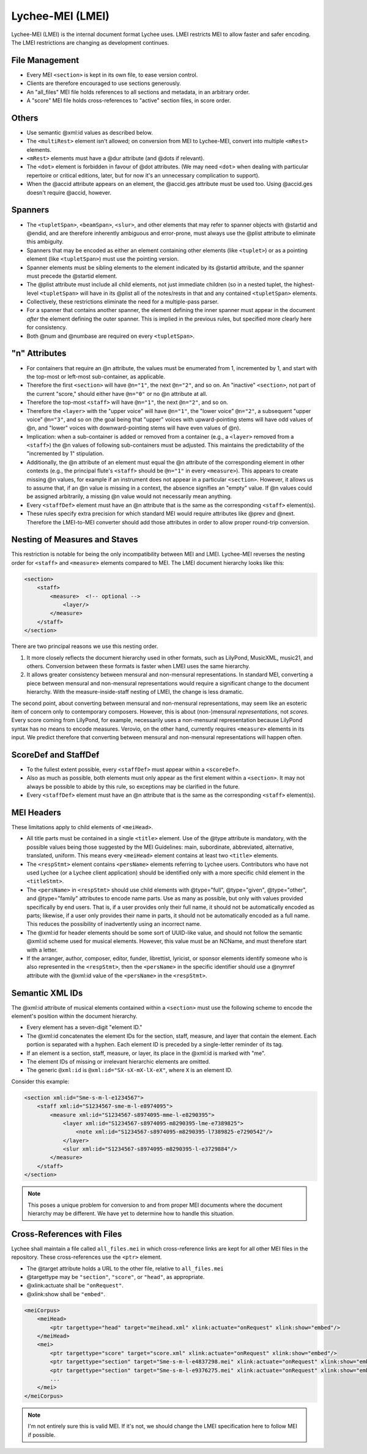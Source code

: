Lychee-MEI (LMEI)
=================

Lychee-MEI (LMEI) is the internal document format Lychee uses. LMEI restricts MEI to allow faster
and safer encoding. The LMEI restrictions are changing as development continues.


File Management
---------------

- Every MEI ``<section>`` is kept in its own file, to ease version control.
- Clients are therefore encouraged to use sections generously.
- An "all_files" MEI file holds references to all sections and metadata, in an arbitrary order.
- A "score" MEI file holds cross-references to "active" section files, in score order.


Others
------

- Use semantic @xml:id values as described below.
- The ``<multiRest>`` element isn't allowed; on conversion from MEI to Lychee-MEI, convert into
  multiple ``<mRest>`` elements.
- ``<mRest>`` elements must have a @dur attribute (and @dots if relevant).
- The ``<dot>`` element is forbidden in favour of @dot attributes. (We may need ``<dot>`` when
  dealing with particular repertoire or critical editions, later, but for now it's an
  unnecessary complication to support).
- When the @accid attribute appears on an element, the @accid.ges attribute must be used too. Using
  @accid.ges doesn't require @accid, however.


Spanners
--------

- The ``<tupletSpan>``, ``<beamSpan>``, ``<slur>``, and other elements that may refer to spanner
  objects with @startid and @endid, and are therefore inherently ambiguous and error-prone, must
  always use the @plist attribute to eliminate this ambiguity.
- Spanners that may be encoded as either an element containing other elements (like ``<tuplet>``)
  or as a pointing element (like ``<tupletSpan>``) must use the pointing version.
- Spanner elements must be sibling elements to the element indicated by its @startid attribute,
  and the spanner must precede the @startid element.
- The @plist attribute must include all child elements, not just immediate children (so in a
  nested tuplet, the highest-level ``<tupletSpan>`` will have in its @plist all of the notes/rests
  in that and any contained ``<tupletSpan>`` elements.
- Collectively, these restrictions eliminate the need for a multiple-pass parser.
- For a spanner that contains another spanner, the element defining the inner spanner must
  appear in the document *after* the element defining the outer spanner. This is implied in the
  previous rules, but specified more clearly here for consistency.
- Both @num and @numbase are required on every ``<tupletSpan>``.


"n" Attributes
--------------

- For containers that require an @n attribute, the values must be enumerated from 1, incremented
  by 1, and start with the top-most or left-most sub-container, as applicable.
- Therefore the first ``<section>`` will have ``@n="1"``, the next ``@n="2"``, and so on. An
  "inactive" ``<section>``, not part of the current "score," should either have ``@n="0"`` or no
  @n attribute at all.
- Therefore the top-most ``<staff>`` will have ``@n="1"``, the next ``@n="2"``, and so on.
- Therefore the ``<layer>`` with the "upper voice" will have ``@n="1"``, the "lower voice"
  ``@n="2"``, a subsequent "upper voice" ``@n="3"``, and so on (the goal being that "upper"
  voices with upward-pointing stems will have odd values of @n, and "lower" voices with
  downward-pointing stems will have even values of @n).
- Implication: when a sub-container is added or removed from a container (e.g., a ``<layer>``
  removed from  a ``<staff>``) the @n values of following sub-containers must be adjusted. This
  maintains the predictability of the "incremented by 1" stipulation.
- Additionally, the @n attribute of an element must equal the @n attribute of the corresponding
  element in other contexts (e.g., the principal flute's ``<staff>`` should be ``@n="1"`` in every
  ``<measure>``). This appears to create missing @n values, for example if an instrument does not
  appear in a particular ``<section>``. However, it allows us to assume that, if an @n value is
  missing in a context, the absence signifies an "empty" value. If @n values could be assigned
  arbitrarily, a missing @n value would not necessarily mean anything.
- Every ``<staffDef>`` element must have an @n attribute that is the same as the corresponding
  ``<staff>`` element(s).
- These rules specify extra precision for which standard MEI would require attributes like @prev
  and @next. Therefore the LMEI-to-MEI converter should add those attributes in order to allow
  proper round-trip conversion.


Nesting of Measures and Staves
------------------------------

This restriction is notable for being the only incompatibility between MEI and LMEI. Lychee-MEI
reverses the nesting order for ``<staff>`` and ``<measure>`` elements compared to MEI. The LMEI
document hierarchy looks like this:

.. sourcecode:: xml

    <section>
        <staff>
            <measure>  <!-- optional -->
                <layer/>
            </measure>
        </staff>
    </section>

There are two principal reasons we use this nesting order.

#. It more closely reflects the document hierarchy used in other formats, such as LilyPond, MusicXML,
   music21, and others. Conversion between these formats is faster when LMEI uses the same hierarchy.
#. It allows greater consistency between mensural and non-mensural representations. In standard MEI,
   converting a piece between mensural and non-mensural representations would require a significant
   change to the document hierarchy. With the measure-inside-staff nesting of LMEI, the change is
   less dramatic.

The second point, about converting between mensural and non-mensural representations, may seem like
an esoteric item of concern only to contemporary composers. However, this is about (non-)mensural
*representations*, not *scores*. Every score coming from LilyPond, for example, necessarily uses a
non-mensural representation because LilyPond syntax has no means to encode measures. Verovio, on the
other hand, currently requires ``<measure>`` elements in its input. We predict therefore that
converting between mensural and non-mensural representations will happen often.


ScoreDef and StaffDef
---------------------

- To the fullest extent possible, every ``<staffDef>`` must appear within a ``<scoreDef>``.
- Also as much as possible, both elements must only appear as the first element within a
  ``<section>``. It may not always be possible to abide by this rule, so exceptions may be
  clarified in the future.
- Every ``<staffDef>`` element must have an @n attribute that is the same as the corresponding
  ``<staff>`` element(s).


MEI Headers
-----------

These limitations apply to child elements of ``<meiHead>``.

- All title parts must be contained in a single ``<title>`` element. Use of the @type attribute is
  mandatory, with the possible values being those suggested by the MEI Guidelines: main, subordinate,
  abbreviated, alternative, translated, uniform. This means every ``<meiHead>`` element contains at
  least two ``<title>`` elements.
- The ``<respStmt>`` element contains ``<persName>`` elements referring to Lychee users.
  Contributors who have not used Lychee (or a Lychee client application) should be identified
  only with a more specific child element in the ``<titleStmt>``.
- The ``<persName>`` in ``<respStmt>`` should use child elements with @type="full", @type="given",
  @type="other", and @type="family" attributes to encode name parts. Use as many as possible,
  but only with values provided specifically by end users. That is, if a user provides only their
  full name, it should not be automatically encoded as parts; likewise, if a user only provides
  their name in parts, it should not be automatically encoded as a full name. This reduces the
  possibility of inadvertently using an incorrect name.
- The @xml:id for header elements should be some sort of UUID-like value, and should not follow
  the semantic @xml:id scheme used for musical elements. However, this value must be an NCName, and
  must therefore start with a letter.
- If the arranger, author, composer, editor, funder, librettist, lyricist, or sponsor elements
  identify someone who is also represented in the ``<respStmt>``, then the ``<persName>`` in
  the specific identifier should use a @nymref attribute with the @xml:id value of the
  ``<persName>`` in the ``<respStmt>``.


Semantic XML IDs
----------------

The @xml:id attribute of musical elements contained within a ``<section>`` must use the following
scheme to encode the element's position within the document hierarchy.

- Every element has a seven-digit "element ID."
- The @xml:id concatenates the element IDs for the section, staff, measure, and layer that contain
  the element. Each portion is separated with a hyphen. Each element ID is preceded by a single-letter
  reminder of its tag.
- If an element is a section, staff, measure, or layer, its place in the @xml:id is marked with "me".
- The element IDs of missing or irrelevant hierarchic elements are omitted.
- The generic ``@xml:id`` is ``@xml:id="SX-sX-mX-lX-eX"``, where ``X`` is an element ID.

Consider this example:

.. sourcecode:: xml

    <section xml:id="Sme-s-m-l-e1234567">
        <staff xml:id="S1234567-sme-m-l-e8974095">
            <measure xml:id="S1234567-s8974095-mme-l-e8290395">
                <layer xml:id="S1234567-s8974095-m8290395-lme-e7389825">
                    <note xml:id="S1234567-s8974095-m8290395-l7389825-e7290542"/>
                </layer>
                <slur xml:id="S1234567-s8974095-m8290395-l-e3729884"/>
            </measure>
        </staff>
    </section>

.. note:: This poses a unique problem for conversion to and from proper MEI documents where the
    document hierarchy may be different. We have yet to determine how to handle this situation.


Cross-References with Files
---------------------------

Lychee shall maintain a file called ``all_files.mei`` in which cross-reference links are kept for
all other MEI files in the repository. These cross-references use the ``<ptr>`` element.

- The @target attribute holds a URL to the other file, relative to ``all_files.mei``
- @targettype may be ``"section"``, ``"score"``, or ``"head"``, as appropriate.
- @xlink:actuate shall be ``"onRequest"``.
- @xlink:show shall be ``"embed"``.

.. sourcecode:: xml

    <meiCorpus>
        <meiHead>
            <ptr targettype="head" target="meihead.xml" xlink:actuate="onRequest" xlink:show="embed"/>
        </meiHead>
        <mei>
            <ptr targettype="score" target="score.xml" xlink:actuate="onRequest" xlink:show="embed"/>
            <ptr targettype="section" target="Sme-s-m-l-e4837298.mei" xlink:actuate="onRequest" xlink:show="embed"/>
            <ptr targettype="section" target="Sme-s-m-l-e9376275.mei" xlink:actuate="onRequest" xlink:show="embed"/>
            ...
        </mei>
    </meiCorpus>

.. note:: I'm not entirely sure this is valid MEI. If it's not, we should change the LMEI
    specification here to follow MEI if possible.
